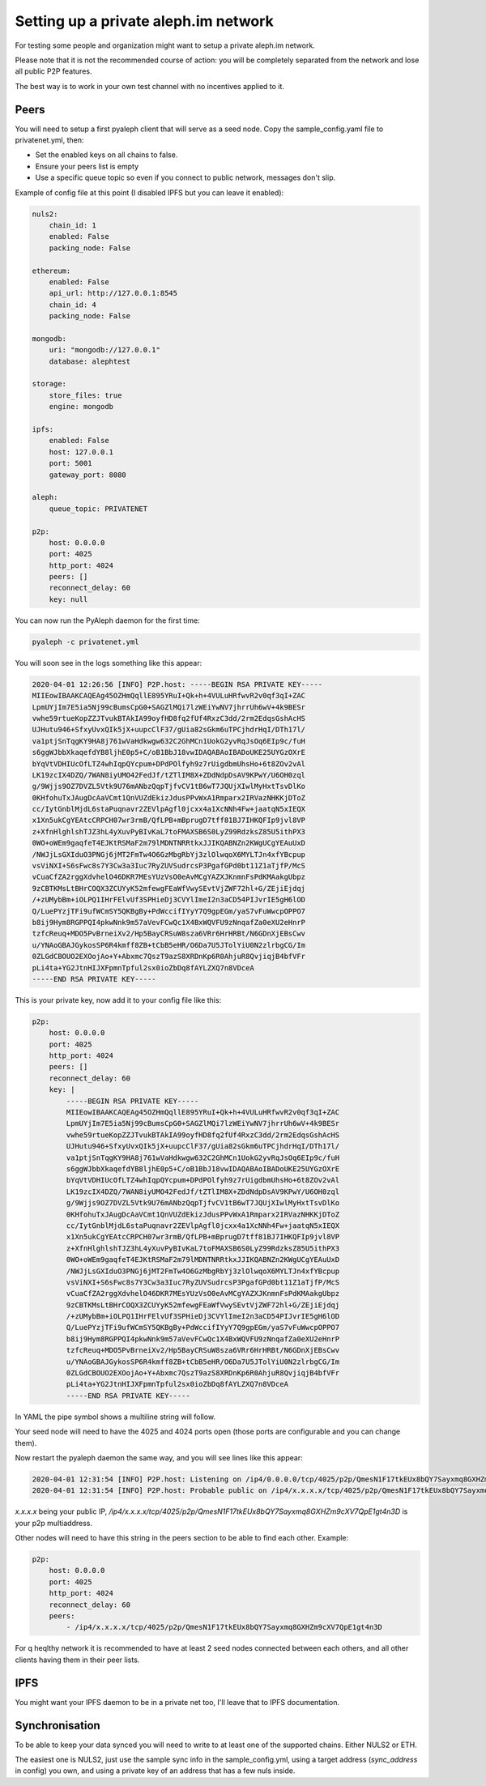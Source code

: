 =====================================
Setting up a private aleph.im network
=====================================

For testing some people and organization might want to setup a private
aleph.im network.

Please note that it is not the recommended course of action: you will
be completely separated from the network and lose all public P2P features.

The best way is to work in your own test channel with no incentives applied to it.

Peers
-----

You will need to setup a first pyaleph client that will serve as a seed node.
Copy the sample_config.yaml file to privatenet.yml, then:

- Set the enabled keys on all chains to false.
- Ensure your peers list is empty
- Use a specific queue topic so even if you connect to public network, messages don't slip.

Example of config file at this point (I disabled IPFS but you can leave it enabled):

.. code-block:: yaml

    nuls2:
        chain_id: 1
        enabled: False
        packing_node: False

    ethereum:
        enabled: False
        api_url: http://127.0.0.1:8545
        chain_id: 4
        packing_node: False

    mongodb:
        uri: "mongodb://127.0.0.1"
        database: alephtest

    storage:
        store_files: true
        engine: mongodb

    ipfs:
        enabled: False
        host: 127.0.0.1
        port: 5001
        gateway_port: 8080

    aleph:
        queue_topic: PRIVATENET

    p2p:
        host: 0.0.0.0
        port: 4025
        http_port: 4024
        peers: []
        reconnect_delay: 60
        key: null

You can now run the PyAleph daemon for the first time:

.. code-block:: bash

    pyaleph -c privatenet.yml

You will soon see in the logs something like this appear:

.. code-block:: 

    2020-04-01 12:26:56 [INFO] P2P.host: -----BEGIN RSA PRIVATE KEY-----
    MIIEowIBAAKCAQEAg45OZHmQqllE895YRuI+Qk+h+4VULuHRfwvR2v0qf3qI+ZAC
    LpmUYjIm7E5ia5Nj99cBumsCpG0+SAGZlMQi7lzWEiYwNV7jhrrUh6wV+4k9BESr
    vwhe59rtueKopZZJTvukBTAkIA99oyfHD8fq2fUf4RxzC3dd/2rm2EdqsGshAcHS
    UJHutu946+SfxyUvxQIk5jX+uupcClF37/gUia82sGkm6uTPCjhdrHqI/DTh17l/
    va1ptjSnTqgKY9HA8j761wVaHdkwgw632C2GhMCn1UokG2yvRqJsOq6EIp9c/fuH
    s6ggWJbbXkaqefdYB8ljhE0p5+C/oB1BbJ18vwIDAQABAoIBADoUKE25UYGzOXrE
    bYqVtVDHIUcOfLTZ4whIqpQYcpum+DPdPOlfyh9z7rUigdbmUhsHo+6t8ZOv2vAl
    LK19zcIX4DZQ/7WAN8iyUMO42FedJf/tZTlIM8X+ZDdNdpDsAV9KPwY/U6OH0zql
    g/9Wjjs9OZ7DVZL5Vtk9U76mANbzQqpTjfvCV1tB6wT7JQUjXIwlMyHxtTsvDlKo
    0KHfohuTxJAugDcAaVCmt1QnVUZdEkizJdusPPvWxA1Rmparx2IRVazNHKKjDToZ
    cc/IytGnblMjdL6staPuqnavr2ZEVlpAgfl0jcxx4a1XcNNh4Fw+jaatqN5xIEQX
    x1Xn5ukCgYEAtcCRPCH07wr3rmB/QfLPB+mBprugD7tff81BJ7IHKQFIp9jvl8VP
    z+XfnHlghlshTJZ3hL4yXuvPyBIvKaL7toFMAXSB6S0LyZ99RdzksZ85U5ithPX3
    0WO+oWEm9gaqfeT4EJKtRSMaF2m79lMDNTNRRtkxJJIKQABNZn2KWgUCgYEAuUxD
    /NWJjLsGXIduO3PNGj6jMT2FmTw4O6GzMbgRbYj3zlOlwqoX6MYLTJn4xfYBcpup
    vsViNXI+S6sFwc8s7Y3Cw3a3Iuc7RyZUVSudrcsP3PgafGPd0bt11Z1aTjfP/McS
    vCuaCfZA2rggXdvhelO46DKR7MEsYUzVsO0eAvMCgYAZXJKnmnFsPdKMAakgUbpz
    9zCBTKMsLtBHrCOQX3ZCUYyK52mfewgFEaWfVwySEvtVjZWF72hl+G/ZEjiEjdqj
    /+zUMybBm+iOLPQ1IHrFElvUf3SPHieDj3CVYlImeI2n3aCD54PIJvrIE5gH6lOD
    Q/LuePYzjTFi9ufWCmSY5QKBgBy+PdWccifIYyY7Q9gpEGm/yaS7vFuWwcpOPPO7
    b8ij9Hym8RGPPQI4pkwNnk9m57aVevFCwQc1X4BxWQVFU9zNnqafZa0eXU2eHnrP
    tzfcReuq+MDO5PvBrneiXv2/Hp5BayCRSuW8sza6VRr6HrHRBt/N6GDnXjEBsCwv
    u/YNAoGBAJGykosSP6R4kmff8ZB+tCbB5eHR/O6Da7U5JTolYiU0N2zlrbgCG/Im
    0ZLGdCBOUO2EXOojAo+Y+Abxmc7QszT9azS8XRDnKp6R0AhjuR8QvjiqjB4bfVFr
    pLi4ta+YG2JtnHIJXFpmnTpful2sx0ioZbDq8fAYLZXQ7n8VDceA
    -----END RSA PRIVATE KEY-----

This is your private key, now add it to your config file like this:

.. code-block:: yaml

    p2p:
        host: 0.0.0.0
        port: 4025
        http_port: 4024
        peers: []
        reconnect_delay: 60
        key: |
            -----BEGIN RSA PRIVATE KEY-----
            MIIEowIBAAKCAQEAg45OZHmQqllE895YRuI+Qk+h+4VULuHRfwvR2v0qf3qI+ZAC
            LpmUYjIm7E5ia5Nj99cBumsCpG0+SAGZlMQi7lzWEiYwNV7jhrrUh6wV+4k9BESr
            vwhe59rtueKopZZJTvukBTAkIA99oyfHD8fq2fUf4RxzC3dd/2rm2EdqsGshAcHS
            UJHutu946+SfxyUvxQIk5jX+uupcClF37/gUia82sGkm6uTPCjhdrHqI/DTh17l/
            va1ptjSnTqgKY9HA8j761wVaHdkwgw632C2GhMCn1UokG2yvRqJsOq6EIp9c/fuH
            s6ggWJbbXkaqefdYB8ljhE0p5+C/oB1BbJ18vwIDAQABAoIBADoUKE25UYGzOXrE
            bYqVtVDHIUcOfLTZ4whIqpQYcpum+DPdPOlfyh9z7rUigdbmUhsHo+6t8ZOv2vAl
            LK19zcIX4DZQ/7WAN8iyUMO42FedJf/tZTlIM8X+ZDdNdpDsAV9KPwY/U6OH0zql
            g/9Wjjs9OZ7DVZL5Vtk9U76mANbzQqpTjfvCV1tB6wT7JQUjXIwlMyHxtTsvDlKo
            0KHfohuTxJAugDcAaVCmt1QnVUZdEkizJdusPPvWxA1Rmparx2IRVazNHKKjDToZ
            cc/IytGnblMjdL6staPuqnavr2ZEVlpAgfl0jcxx4a1XcNNh4Fw+jaatqN5xIEQX
            x1Xn5ukCgYEAtcCRPCH07wr3rmB/QfLPB+mBprugD7tff81BJ7IHKQFIp9jvl8VP
            z+XfnHlghlshTJZ3hL4yXuvPyBIvKaL7toFMAXSB6S0LyZ99RdzksZ85U5ithPX3
            0WO+oWEm9gaqfeT4EJKtRSMaF2m79lMDNTNRRtkxJJIKQABNZn2KWgUCgYEAuUxD
            /NWJjLsGXIduO3PNGj6jMT2FmTw4O6GzMbgRbYj3zlOlwqoX6MYLTJn4xfYBcpup
            vsViNXI+S6sFwc8s7Y3Cw3a3Iuc7RyZUVSudrcsP3PgafGPd0bt11Z1aTjfP/McS
            vCuaCfZA2rggXdvhelO46DKR7MEsYUzVsO0eAvMCgYAZXJKnmnFsPdKMAakgUbpz
            9zCBTKMsLtBHrCOQX3ZCUYyK52mfewgFEaWfVwySEvtVjZWF72hl+G/ZEjiEjdqj
            /+zUMybBm+iOLPQ1IHrFElvUf3SPHieDj3CVYlImeI2n3aCD54PIJvrIE5gH6lOD
            Q/LuePYzjTFi9ufWCmSY5QKBgBy+PdWccifIYyY7Q9gpEGm/yaS7vFuWwcpOPPO7
            b8ij9Hym8RGPPQI4pkwNnk9m57aVevFCwQc1X4BxWQVFU9zNnqafZa0eXU2eHnrP
            tzfcReuq+MDO5PvBrneiXv2/Hp5BayCRSuW8sza6VRr6HrHRBt/N6GDnXjEBsCwv
            u/YNAoGBAJGykosSP6R4kmff8ZB+tCbB5eHR/O6Da7U5JTolYiU0N2zlrbgCG/Im
            0ZLGdCBOUO2EXOojAo+Y+Abxmc7QszT9azS8XRDnKp6R0AhjuR8QvjiqjB4bfVFr
            pLi4ta+YG2JtnHIJXFpmnTpful2sx0ioZbDq8fAYLZXQ7n8VDceA
            -----END RSA PRIVATE KEY-----

In YAML the pipe symbol shows a multiline string will follow.

Your seed node will need to have the 4025 and 4024 ports open (those ports are
configurable and you can change them).

Now restart the pyaleph daemon the same way, and you will see lines like this appear:

.. code-block:: 

    2020-04-01 12:31:54 [INFO] P2P.host: Listening on /ip4/0.0.0.0/tcp/4025/p2p/QmesN1F17tkEUx8bQY7Sayxmq8GXHZm9cXV7QpE1gt4n3D
    2020-04-01 12:31:54 [INFO] P2P.host: Probable public on /ip4/x.x.x.x/tcp/4025/p2p/QmesN1F17tkEUx8bQY7Sayxmq8GXHZm9cXV7QpE1gt4n3D

`x.x.x.x` being your public IP, `/ip4/x.x.x.x/tcp/4025/p2p/QmesN1F17tkEUx8bQY7Sayxmq8GXHZm9cXV7QpE1gt4n3D`
is your p2p multiaddress.

Other nodes will need to have this string in the peers section to be able to find each other. Example:

.. code-block:: yaml

    p2p:
        host: 0.0.0.0
        port: 4025
        http_port: 4024
        reconnect_delay: 60
        peers:
            - /ip4/x.x.x.x/tcp/4025/p2p/QmesN1F17tkEUx8bQY7Sayxmq8GXHZm9cXV7QpE1gt4n3D

For q heqlthy network it is recommended to have at least 2 seed nodes connected between each others,
and all other clients having them in their peer lists.

IPFS
----

You might want your IPFS daemon to be in a private net too, I'll leave that to IPFS documentation.

Synchronisation
---------------

To be able to keep your data synced you will need to write to at least one of the
supported chains. Either NULS2 or ETH.

The easiest one is NULS2, just use the sample sync info in the sample_config.yml,
using a target address (`sync_address` in config) you own, and using
a private key of an address that has a few nuls inside.